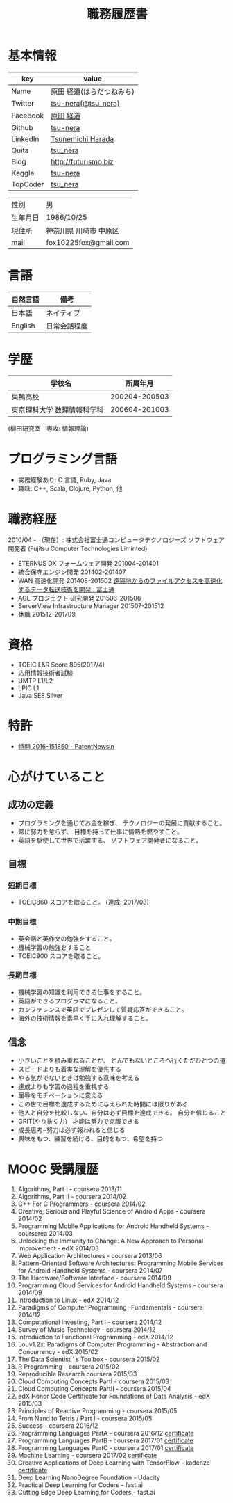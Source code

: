 #+TITLE: 職務履歴書
#+OPTIONS: toc:nil num:nil todo:nil pri:nil tags:nil ^:nil TeX:nil

* 基本情報

|----------+----------------------------|
| key      | value                      |
|----------+----------------------------|
| Name     | 原田  経道(はらだつねみち) |
| Twitter  | [[https://twitter.com/tsu_nera][tsu-nera(@tsu_nera)]]        |
| Facebook | [[https://www.facebook.com/tsunemichi.harada][原田 経道]]                  |
| Github   | [[https://github.com/tsu-nera][tsu-nera]]                   |
| LinkedIn | [[https://www.linkedin.com/profile/preview?locale=en_US&trk=prof-0-sb-preview-primary-button][Tsunemichi Harada]]          |
| Quita    | [[http://qiita.com/tsu_nera][tsu_nera]]                   |
| Blog     | http://futurismo.biz       |
| Kaggle   | [[https://www.kaggle.com/fox10225fox][tsu-nera]]                   |
| TopCoder | [[https://www.topcoder.com/members/tsu_nera][tsu_nera]]                   |
|----------+----------------------------|

|----------+------------------------|
| 性別     | 男                     |
| 生年月日 | 1986/10/25             |
| 現住所   | 神奈川県 川崎市 中原区 |
| mail     | fox10225fox@gmail.com  |
|----------+------------------------|

* 言語
|----------+--------------|
| 自然言語 | 備考         |
|----------+--------------|
| 日本語   | ネイティブ   |
| English  | 日常会話程度 |
|----------+--------------|

* 学歴

| 　学校名                    |      所属年月 |
|-----------------------------+---------------|
| 巣鴨高校                    | 200204-200503 |
| 東京理科大学 数理情報科学科 | 200604-201003 |
(柳田研究室　専攻: 情報理論)

* プログラミング言語
  - 実務経験あり: C 言語, Ruby, Java
  - 趣味: C++, Scala, Clojure, Python, 他

* 職務経歴
  2010/04 - （現在）: 株式会社富士通コンピュータテクノロジーズ
  ソフトウェア開発者 (Fujitsu Computer Technologies Liminted)
  - ETERNUS DX フォームウェア開発 201004-201401
  - 統合保守エンジン開発 201402-201407
  - WAN 高速化開発 201408-201502 
    [[http://pr.fujitsu.com/jp/news/2015/06/22.html][遠隔地からのファイルアクセスを高速化するデータ転送技術を開発 : 富士通]]
  - AGL プロジェクト 研究開発 201503-201506
  - ServerView Infrastructure Manager 201507-201512
  - 休職 201512-201709

* 資格
  - TOEIC L&R Score 895(2017/4)
  - 応用情報技術者試験
  - UMTP L1/L2
  - LPIC L1
  - Java SE8 Silver

* 特許
  - [[http://patent.newsln.jp/p/2016151850][特開 2016-151850 - PatentNewsln]]
* 心がけていること
** 成功の定義
  - プログラミングを通じてお金を稼ぎ、 テクノロジーの発展に貢献すること。
  - 常に努力を怠らず、 目標を持って仕事に情熱を燃やすこと。
  - 英語を駆使して世界で活躍する、 ソフトウェア開発者になること。
   
** 目標
*** 短期目標
  - TOEIC860 スコアを取ること。 (達成: 2017/03)

*** 中期目標
  - 英会話と英作文の勉強をすること。
  - 機械学習の勉強をすること
  - TOEIC900 スコアを取ること。 

*** 長期目標
  - 機械学習の知識を利用できる仕事をすること。 
  - 英語ができるプログラマになること。 
  - カンファレンスで英語でプレゼンして質疑応答ができること。 
  - 海外の技術情報を素早く手に入れ理解すること。

** 信念
  - 小さいことを積み重ねることが、 とんでもないところへ行くただひとつの道
  - スピードよりも着実な理解を優先する
  - やる気がでないときは勉強する意味を考える
  - 達成よりも学習の過程を重視する
  - 屈辱をモチベーションに変える
  - この世で目標を達成するために与えられた時間には限りがある
  - 他人と自分を比較しない、自分は必ず目標を達成できる。 自分を信じること
  - GRIT(やり抜く力） 才能は努力で克服できる
  - 成長思考−努力は必ず報われると信じる
  - 興味をもつ、練習を続ける、目的をもつ、希望を持つ

* MOOC 受講履歴
1) Algorithms, Part I - coursera 2013/11
2) Algorithms, Part II - coursera 2014/02
3) C++ For C Programmers - coursera 2014/02
4) Creative, Serious and Playful Science of Android Apps - coursera 2014/02
5) Programming Mobile Applications for Android Handheld Systems - courserea 2014/03
6) Unlocking the Immunity to Change: A New Approach to Personal Improvement - edX 2014/03
7) Web Application Architectures - coursera 2013/06
8) Pattern-Oriented Software Architectures: Programming Mobile Services for Android Handheld Systems - coursera 2014/07
9) The Hardware/Software Interface - coursera 2014/09
10) Programming Cloud Services for Android Handheld Systems - coursera 2014/09
11) Introduction to Linux - edX 2014/12
12) Paradigms of Computer Programming -Fundamentals - coursera 2014/12
13) Computational Investing, Part I - coursera 2014/12
14) Survey of Music Technology - coursera 2014/12
15) Introduction to Functional Programming - edX 2014/12
16) Louv1.2x: Paradigms of Computer Programming - Abstraction and Concurrency - edX 2015/02
17) The Data Scientist ’ s Toolbox - coursera 2015/02
18) R Programming - coursera 2015/02
19) Reproducible Research coursera 2015/03
20) Cloud Computing Concepts PartI - coursera 2015/03
21) Cloud Computing Concepts PartII - coursera 2015/04
22) edX Honor Code Certificate for Foundations of Data Analysis - edX 2015/03
23) Principles of Reactive Programming - coursera 2015/05
24) From Nand to Tetris / Part I - coursera 2015/05
25) Success - coursera 2016/12
26) Programming Languages PartA - coursera 2016/12 [[https://www.coursera.org/account/accomplishments/certificate/KB24LCCEPQL6][certificate]]
27) Programming Languages PartB - coursera 2017/01 [[https://www.coursera.org/account/accomplishments/certificate/ZQJJNSZT74H2][certificate]]
28) Programming Languages PartC - coursera 2017/01 [[https://www.coursera.org/account/accomplishments/certificate/CTXKUYXKDVC7][certificate]]
29) Machine Learning - coursera 2017/02 [[https://www.coursera.org/account/accomplishments/certificate/YUBG2A7K87ND][certificate]]
30) Creative Applications of Deep Learning with TensorFlow - kadenze [[https://www.kadenze.com/certificates/verified/AW1D6GZP][certificate]]
31) Deep Learning NanoDegree Foundation - Udacity 
32) Practical Deep Learning for Coders - fast.ai
33) Cutting Edge Deep Learning for Coders - fast.ai

